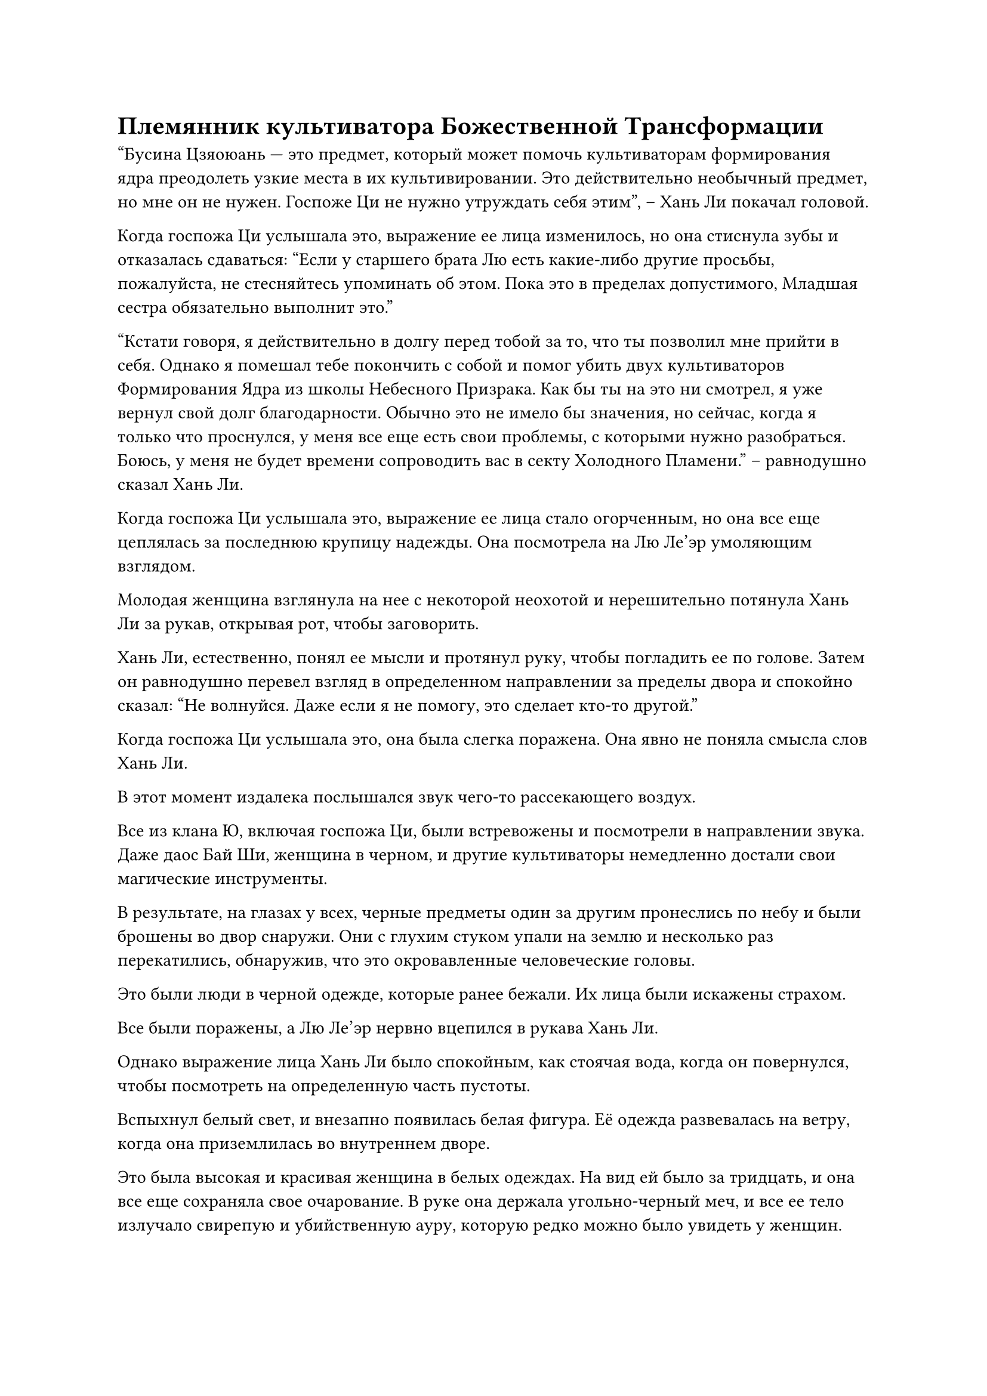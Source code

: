 = Племянник культиватора Божественной Трансформации

"Бусина Цзяоюань --- это предмет, который может помочь культиваторам формирования ядра преодолеть узкие места в их культивировании. Это действительно необычный предмет, но мне он не нужен. Госпоже Ци не нужно утруждать себя этим", -- Хань Ли покачал головой.

Когда госпожа Ци услышала это, выражение ее лица изменилось, но она стиснула зубы и отказалась сдаваться: "Если у старшего брата Лю есть какие-либо другие просьбы, пожалуйста, не стесняйтесь упоминать об этом. Пока это в пределах допустимого, Младшая сестра обязательно выполнит это."

"Кстати говоря, я действительно в долгу перед тобой за то, что ты позволил мне прийти в себя. Однако я помешал тебе покончить с собой и помог убить двух культиваторов Формирования Ядра из школы Небесного Призрака. Как бы ты на это ни смотрел, я уже вернул свой долг благодарности. Обычно это не имело бы значения, но сейчас, когда я только что проснулся, у меня все еще есть свои проблемы, с которыми нужно разобраться. Боюсь, у меня не будет времени сопроводить вас в секту Холодного Пламени." -- равнодушно сказал Хань Ли.

Когда госпожа Ци услышала это, выражение ее лица стало огорченным, но она все еще цеплялась за последнюю крупицу надежды. Она посмотрела на Лю Ле'эр умоляющим взглядом.

Молодая женщина взглянула на нее с некоторой неохотой и нерешительно потянула Хань Ли за рукав, открывая рот, чтобы заговорить.

Хань Ли, естественно, понял ее мысли и протянул руку, чтобы погладить ее по голове. Затем он равнодушно перевел взгляд в определенном направлении за пределы двора и спокойно сказал: "Не волнуйся. Даже если я не помогу, это сделает кто-то другой."

Когда госпожа Ци услышала это, она была слегка поражена. Она явно не поняла смысла слов Хань Ли.

В этот момент издалека послышался звук чего-то рассекающего воздух.

Все из клана Ю, включая госпожа Ци, были встревожены и посмотрели в направлении звука. Даже даос Бай Ши, женщина в черном, и другие культиваторы немедленно достали свои магические инструменты.

В результате, на глазах у всех, черные предметы один за другим пронеслись по небу и были брошены во двор снаружи. Они с глухим стуком упали на землю и несколько раз перекатились, обнаружив, что это окровавленные человеческие головы.

Это были люди в черной одежде, которые ранее бежали. Их лица были искажены страхом.

Все были поражены, а Лю Ле'эр нервно вцепился в рукава Хань Ли.

Однако выражение лица Хань Ли было спокойным, как стоячая вода, когда он повернулся, чтобы посмотреть на определенную часть пустоты.

Вспыхнул белый свет, и внезапно появилась белая фигура. Её одежда развевалась на ветру, когда она приземлилась во внутреннем дворе.

Это была высокая и красивая женщина в белых одеждах. На вид ей было за тридцать, и она все еще сохраняла свое очарование. В руке она держала угольно-черный меч, и все ее тело излучало свирепую и убийственную ауру, которую редко можно было увидеть у женщин.

"Учитель!" -- когда госпожа Ци увидела, кто это был, она вскрикнула от удивления и бросилась вперед.

"Мэнхань, я рада, что с тобой все в порядке".

Красивая женщина потянула госпожу Ци за руку и нежно погладила ее по волосам. Выражение ее лица смягчилось, и в глазах появился след любви.

Когда члены семьи Ю услышали разговор между этими двумя, они все вздохнули с облегчением, когда узнали, что они не враги.

Когда выражения лиц даоса Бай Ши и женщины в черном расслабились, они все посмотрели на рукав красивой женщины в белом.

Там был вышит маленький узор в виде пламени, точно такой же, как на жетоне, который госпожа Ци достала ранее.

Все сразу же выразили уважение.

Лю Ле'эр, казалось, немного побаивалась даоса Бай Ши. Она спряталась за Хань Ли и крепко держалась за его рукав.

"Я здесь, не волнуйся", -- Хань Ли знал, о чем беспокоилась молодая девушка, и тепло сказал.

Лю Ле'эр почувствовала себя непринужденно, когда услышала это, и кивнула.

"Учитель, почему вы здесь?" -- Ю Мэнхань сдержала слезы на глазах и спросила.

"Я услышала, что школа Небесного Призрака, возможно, собирается переехать в префектуру Ю, поэтому я немедленно примчалась туда. Однако по дороге мне преградила дорогу школа Небесного Призрака, так что я немного опоздала. К счастью, я не опоздала по-настоящему."

С любовью даос Бай Ши сказал: "Это все благодаря защите хозяина Резиденции и помощи брата Лю.
Дамы и господа, это мой хозяин. Мастер, эти четверо - хозяева Резиденции. Это молодой мастер Лю Ши. Он был тем, кто убил двух культиваторов Формирования Ядра из школы Небесного Призрака и спас всех в Резиденции."

Ю Мэнхань улыбнулась и подвела даоса Бай Ши к Хань Ли и остальным. Она представила Хань Ли и подчеркнула свой тон.

Даос Бай Ши и остальные не посмели медлить и поспешно поклонились.

"Госпожа Ци, мое настоящее имя Хань Ли. Лю Ши - это просто псевдоним." -- Хань Ли не пошевелился и улыбнулся Ю Мэнхань.

"О, так вот оно что. Так это брат Хань." -- Ю Мэнхань была поражена.

"Этот слуга --- Гу Юньюэ из секты Холодного Пламени. Большое спасибо другу Ханю за спасение жизни моей ученицы. Могу я спросить, из какой вы секты?"

Выражение лица Гу Юньюэ было безразличным, а взгляд - острым, как меч.

Даос Бай Ши и другие чувствовали себя так, словно их кожу кололи иголками. Их сердца были наполнены благоговением, и они даже не осмеливались громко дышать.

Женщина просто скользнула взглядом мимо Бай Ши, Лю Ле'эр и остальных, прежде чем ее взгляд остановился на Хань Ли. Безразличное выражение на ее лице медленно исчезло и сменилось торжественным.

Аура Хань Ли была едва различима. Даже с ее божественным чутьем она не могла видеть его насквозь. Это заставило ее сердце затрепетать.

"Я не принадлежу ни к какой секте. Я просто бродячий Культиватор. Причина, по которой я только что помог госпоже Ци, заключалась в том, что я был у нее в долгу. Вежливость требует взаимности." -- выражение лица Хань Ли было спокойным.

С его мощным божественным чутьем он, естественно, мог видеть прошлое другой стороны насквозь. Она была культиватором стадии Зарождающейся Души.

"Итак, друг Хань - Бродячий Культиватор..." -- красивая женщина была немного удивлена. В конце концов, чтобы иметь возможность убить двух культиваторов Формирования Ядра, его уровень культивации не должен быть низким. Однако среди Изгоев-культиваторов было очень мало культиваторов стадии Зарождения Души и выше.

"Мэнхань, Тоекуни теперь находится в сфере влияния школы Небесного Призрака. Мы не можем оставаться здесь долго. Мы должны немедленно уехать", -- Гу Юньюэ увидела, что Хань Ли не хочет много говорить, поэтому она кивнула ему и проинструктировала Ю Мэнхань.

Члены семьи Ю не хотели здесь оставаться. Услышав это, у всех на лицах появилось счастливое выражение.

"Учитель, подождите минутку. Мне нужно вам кое-что сказать." -- Ю Мэнхань внезапно открыла рот и потянула Гу Юньюэ в сторону трупа злого юноши.

"Эх! Ци Минхао! Почему он здесь?" -- красивая женщина тихонько вскрикнула, и выражение ее лица изменилось.

"Учитель, вы тоже знаете этого человека? Его двоюродный дедушка действительно старейшина школы Небесного Призрака?" -- Ю Мэнхань увидела выражение лица Гу Юньюэ, и ее сердце подпрыгнуло.

"Верно. Его двоюродный дедушка, Ци Сюань, является старейшиной школы Небесного Призрака. Его уровень развития уже достиг стадии Божественной Трансформации. Этот человек чрезвычайно заботлив. Если бы он знал, что его племянник был убит, я боюсь, он бы этого так не оставил", -- медленно произнесла Гу Юньюэ.

"Стадия Божественной Трансформации!" -- выражение лица Ю Мэнхань сильно изменилось, и она глубоко вздохнула.

Лица даосы Бай Ши и остальных были полны неописуемого страха.

Великий культиватор Стадии Божественной Трансформации был существом, которое намного превосходило Стадию Зарождающейся Души. Один палец мог раздавить их.

"Кто убил Ци Минхао?" -- спросила Гу Юньюэ, глядя на Хань Ли.

В это время Хань Ли действительно медленно подошел к телу мужчины в сером. Он небрежно взял сумку для хранения вещей и небрежно проверил содержимое.

"Этого человека действительно убил брат Хань", -- Ю Мэнхань увидела это и кивнула.

Услышав это, выражение лица красивой женщины несколько раз изменилось.

"Учитель, Ци Сюань рассердится из-за смерти своего племянника и лично примет меры?" -- с тревогой спросила Юй Мэнхань.

"Ци Сюань занимает высокое положение в школе Небесного Призрака, и у него много детей. Ему нелегко будет покинуть секту ради племянника. Самое большее, он пошлет своих учеников расследовать это дело." -- Гу Юньюэ на мгновение задумалась и сказала, качая головой.

Услышав это, выражение лица Ю Мэнхань расслабилось.

"Даже в этом случае, мы не можем быть беспечными. Мэнхань, ты должна немедленно уйти со мной. Мы должны вернуться в секту Холодного Пламени до того, как прибудут люди, посланные Ци Сюанем." --  торжественно произнесла Гу Юньюэ.

Выражение лица Ю Мэнхань слегка изменилось. Казалось, что красивая женщина планировала только увезти ее. Она поспешно сказала: "Учитель, тогда можно ли также привести членов моей семьи в секту Холодного Пламени?"

Услышав это, все в семье Ю посмотрели на Гу Юньюэ.

Бай Ши и другие старейшины тоже смотрели на Гу Юньюэ с предвкушением.

#pagebreak()